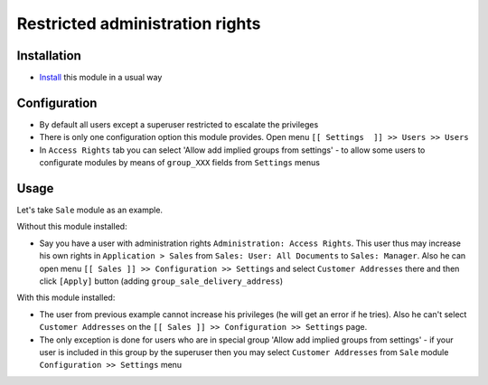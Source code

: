 ==================================
 Restricted administration rights
==================================

Installation
============

* `Install <https://odoo-development.readthedocs.io/en/latest/odoo/usage/install-module.html>`__ this module in a usual way

Configuration
=============

* By default all users except a superuser restricted to escalate the privileges
* There is only one configuration option this module provides. Open menu ``[[ Settings  ]] >> Users >> Users``
* In ``Access Rights`` tab you can select 'Allow add implied groups from settings' -
  to allow some users to configurate modules by means of ``group_XXX`` fields from ``Settings`` menus

Usage
=====

Let's take ``Sale`` module as an example.

Without this module installed:

* Say you have a user with administration rights ``Administration: Access Rights``. This user thus may increase his own rights in ``Application > Sales`` from ``Sales: User: All Documents``
  to ``Sales: Manager``. Also he can open menu ``[[ Sales ]] >> Configuration >> Settings`` and select ``Customer Addresses`` there
  and then click ``[Apply]`` button (adding ``group_sale_delivery_address``)

With this module installed:

* The user from previous example cannot increase his privileges (he will get an error if he tries). Also he can't select ``Customer Addresses``  on the ``[[ Sales ]] >> Configuration >> Settings`` page.
* The only exception is done for users who are in special group 'Allow add implied groups from settings' - if your user is included in this group by the superuser then you may select
  ``Customer Addresses`` from ``Sale`` module ``Configuration >> Settings`` menu
